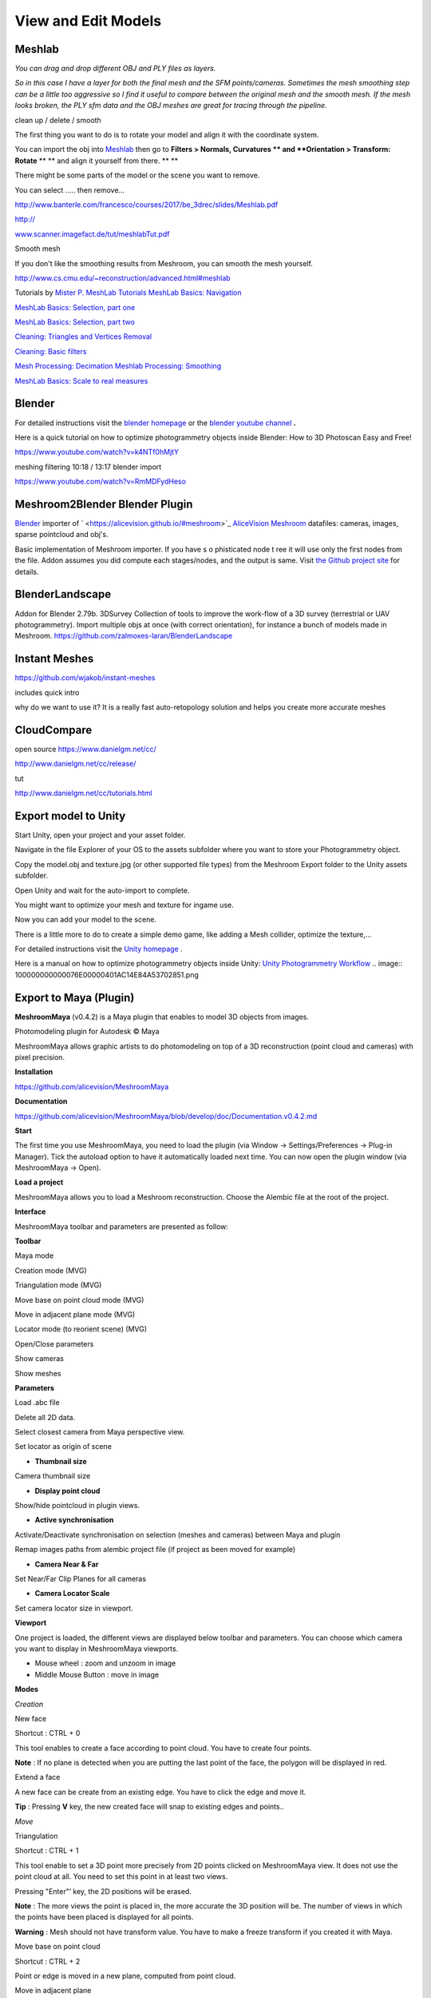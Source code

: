 View and Edit Models
====================

Meshlab
-------


*You can drag and drop different OBJ and PLY files as layers.*

.. image:: 10000000000002800000016EE902B71EB0CF756B.jpg

*So in this case I have a layer for both the final mesh and the SFM points/cameras. Sometimes the mesh smoothing step can be a little too aggressive so I find it useful to compare between the original mesh and the smooth mesh. If the mesh looks broken, the PLY sfm data and the OBJ meshes are great for tracing through the pipeline.*


clean up / delete / smooth

The first thing you want to do is to rotate your model and align it with the coordinate system.

You can import the obj into
`Meshlab <http://www.meshlab.net/#download>`_
then go to
**Filters > Normals, Curvatures **
and
**Orientation > Transform: Rotate**
** **
and align it yourself from there.
** **

There might be some parts of the model or the scene you want to remove.

You can select ….. then remove...


`http://www.banterle.com/francesco/courses/2017/be_3drec/slides/Meshlab.pdf <http://www.banterle.com/francesco/courses/2017/be_3drec/slides/Meshlab.pdf>`_


`http:// <http://www.scanner.imagefact.de/tut/meshlabTut.pdf>`_

`www.scanner.imagefact.de/tut/meshlabTut.pdf <http://www.scanner.imagefact.de/tut/meshlabTut.pdf>`_

.. image:: 100000000000077C0000040C97D48F1AB92F97AD.png



Smooth mesh

If you don't like the smoothing results from Meshroom, you can smooth the mesh yourself.

`http://www.cs.cmu.edu/~reconstruction/advanced.html#meshlab <http://www.cs.cmu.edu/~reconstruction/advanced.html#meshlab>`_






Tutorials by
`Mister P. MeshLab Tutorials <https://www.youtube.com/channel/UC70CKZQPj_ZAJ0Osrm6TyTg>`_
`MeshLab Basics: Navigation <https://www.youtube.com/watch?v=Sl0vJfmj5LQ>`_

`MeshLab Basics: Selection, part one <https://www.youtube.com/watch?v=xj3MN7K6kpA>`_

`MeshLab Basics: Selection, part two <https://www.youtube.com/watch?v=Bc3GdJ6Ddsc>`_

`Cleaning: Triangles and Vertices Removal <https://www.youtube.com/watch?v=m2nmeJj5Ij4>`_

`Cleaning: Basic filters <https://www.youtube.com/watch?v=aoDLrXp1sfY>`_

`Mesh Processing: Decimation <https://www.youtube.com/watch?v=PWM6EGVVNQU>`_
`Meshlab Processing: Smoothing <https://www.youtube.com/watch?v=4mwm9eMJaXY>`_

`MeshLab Basics: Scale to real measures <https://www.youtube.com/watch?v=6psAppbOOXM>`_





Blender
-------


For detailed instructions visit the
`blender homepage <https://www.blender.org/>`_
or the
`blender  <https://www.youtube.com/user/BlenderFoundation>`_
`youtube channel <https://www.youtube.com/user/BlenderFoundation>`_
**.**

Here is a quick tutorial on how to optimize photogrammetry objects inside Blender: How to
3D
Photoscan Easy and Free!

`https://www.youtube.com/watch?v=k4NTf0hMjtY <https://www.youtube.com/watch?v=k4NTf0hMjtY>`_

meshing filtering 10:18 / 13:17 blender import


https://www.youtube.com/watch?v=RmMDFydHeso


Meshroom2Blender Blender Plugin
-------------------------------

`Blender <https://www.blender.org/>`_
importer of
`  <https://alicevision.github.io/#meshroom>`_
`AliceVision Meshroom <https://alicevision.github.io/#meshroom>`_
datafiles: cameras, images, sparse pointcloud and obj's.

Basic implementation of Meshroom importer. If you have s
o
phisticated node t
ree it will use only the first nodes from the file. Addon assumes you did compute each stages/nodes, and the output is same. Visit
`the Github project site <https://github.com/tibicen/meshroom2blender>`_
for details.

.. image:: 1000000000000637000002EDAEB94E9E7F951D6B.png

















BlenderLandscape
----------------


Addon for Blender 2.79b. 3DSurvey Collection of tools to improve the work-flow of a 3D survey (terrestrial or UAV photogrammetry). Import multiple objs at once (with correct orientation), for instance a bunch of models made in Meshroom.
`https://github.com/zalmoxes-laran/BlenderLandscape <https://github.com/zalmoxes-laran/BlenderLandscape>`_





Instant Meshes
--------------

`https://github.com/wjakob/instant-meshes <https://github.com/wjakob/instant-meshes>`_


includes quick intro


why do we want to use it?
It is a really fast auto-retopology solution and helps you create more accurate meshes


.. image:: 10000000000001040000010308083D38A3F5C0BA.png

CloudCompare
------------

open source
`https://www.danielgm.net/cc/ <https://www.danielgm.net/cc/>`_

`http://www.danielgm.net/cc/release/ <http://www.danielgm.net/cc/release/>`_


tut


http://www.danielgm.net/cc/tutorials.html


.. image:: 10000000000001C500000221611D09A26B69269B.png

Export model to Unity
---------------------

Start Unity, open your project and your asset folder.

Navigate in the file Explorer of your OS to the assets subfolder where you want to store your Photogrammetry object.


Copy the model.obj and texture.jpg (or other supported file types) from the Meshroom Export folder to the Unity assets subfolder.

Open Unity and wait for the auto-import to complete.


You might want to optimize your mesh
and texture for ingame use.

.. image:: 10000000000002DB000001F391C11C901F15F96E.png

Now you can add your model to the scene.


There is a little more to do to create a simple demo game, like adding a Mesh collider, optimize the texture,...


For detailed instructions visit the
`Unity homepage <https://unity3d.com>`_
.


Here is a manual on how to optimize photogrammetry objects inside Unity:
`Unity Photogrammetry Workflow <https://unity3d.com/files/solutions/photogrammetry/Unity-Photogrammetry-Workflow_2017-07_v2.pdf>`_
.. image:: 100000000000076E00000401AC14E84A53702851.png

Export to Maya (Plugin)
-----------------------

**MeshroomMaya**
(v0.4.2) is a Maya plugin that enables to model 3D objects from images.

Photomodeling plugin for Autodesk © Maya

MeshroomMaya allows graphic artists to do photomodeling on top of a 3D reconstruction (point cloud and cameras) with pixel precision.

.. image:: 100000000000043300000269241A429C4EFA5062.png

**Installation**

`https://github.com/alicevision/MeshroomMaya <https://github.com/alicevision/MeshroomMaya>`_


**Documentation**

`https://github.com/alicevision/MeshroomMaya/blob/develop/doc/Documentation.v0.4.2.md <https://github.com/alicevision/MeshroomMaya/blob/develop/doc/Documentation.v0.4.2.md>`_

**Start**

The first time you use MeshroomMaya, you need to load the plugin (via Window → Settings/Preferences → Plug-in Manager). Tick the autoload option to have it automatically loaded next time. You can now open the plugin window (via MeshroomMaya → Open).

**Load a project**

MeshroomMaya allows you to load a Meshroom reconstruction. Choose the Alembic file at the root of the project.

**Interface**

MeshroomMaya toolbar and parameters are presented as follow:

.. image:: 100002010000033A000001D4F2BAF14524E68A25.png

**Toolbar**

.. image:: 100002010000001900000017BE0E45595C15A4C9.png

Maya mode



.. image:: 100002010000001400000014D7CBF8DD27C71178.png

Creation mode (MVG)



.. image:: 100002010000001900000019CB2DE64F467FEE9C.png

Triangulation mode (MVG)



.. image:: 10000201000000190000001966F42B14327E46E8.png

Move base on point cloud mode (MVG)



.. image:: 10000201000000190000001935A738C2173FE04D.png

Move in adjacent plane mode (MVG)



.. image:: 100002010000001900000019BC8C7059248934AE.png

Locator mode (to reorient scene) (MVG)



.. image:: 100002010000001900000019788F9D71A52A186A.png

Open/Close parameters



.. image:: 100002010000001900000011CE0B1494B6DD45F1.png

Show cameras



.. image:: 1000020100000019000000198C66BF63556F817F.png

Show meshes



**Parameters**

.. image::100002010000001900000019E560F2A02F7AF416.png

Load .abc file



.. image:: 1000020100000019000000195B46B88089531FDC.png

Delete all 2D data.



.. image:: 10000201000000190000001133CAC1637D520F1C.png

Select closest camera from Maya perspective view.



.. image:: 100002010000001900000019BC8C7059248934AE.png

Set locator as origin of scene



- **Thumbnail size**
Camera thumbnail size



- **Display point cloud**
Show/hide pointcloud in plugin views.



- **Active synchronisation**
Activate/Deactivate synchronisation on selection (meshes and cameras) between Maya and plugin



.. image:: 1000020100000019000000199CAE58C3513F1501.png

Remap images paths from alembic project file (if project as been moved for example)



- **Camera Near & Far**
Set Near/Far Clip Planes for all cameras



- **Camera Locator Scale**
Set camera locator size in viewport.



**Viewport**

.. image:: 100002010000025A000001B5BDE904C84A7ED6EB.png

One project is loaded, the different views are displayed below toolbar and parameters. You can choose which camera you want to display in MeshroomMaya viewports.

*   Mouse wheel : zoom and unzoom in image



*   Middle Mouse Button : move in image



**Modes**

*Creation*

.. image:: 100002010000001400000014D7CBF8DD27C71178.png

New face



Shortcut : CTRL + 0

This tool enables to create a face according to point cloud. You have to create four points.

**Note**
: If no plane is detected when you are putting the last point of the face, the polygon will be displayed in red.

.. image:: 100002010000001400000014D7CBF8DD27C71178.png

Extend a face



A new face can be create from an existing edge. You have to click the edge and move it.

**Tip**
: Pressing
**V**
key, the new created face will snap to existing edges and points..


*Move*

.. image:: 100002010000001900000019CB2DE64F467FEE9C.png

Triangulation



Shortcut : CTRL + 1

This tool enable to set a 3D point more precisely from 2D points clicked on MeshroomMaya view. It does not use the point cloud at all. You need to set this point in at least two views.

Pressing "Enter"’ key, the 2D positions will be erased.

**Note**
: The more views the point is placed in, the more accurate the 3D position will be. The number of views in which the points have been placed is displayed for all points.


**Warning**
: Mesh should not have transform value. You have to make a freeze transform if you created it with Maya.

.. image:: 10000201000000190000001966F42B14327E46E8.png

Move base on point cloud



Shortcut : CTRL + 2

Point or edge is moved in a new plane, computed from point cloud.

.. image:: 10000201000000190000001935A738C2173FE04D.png

Move in adjacent plane



Shortcut : CTRL + 3

Point or edge is moved in the plane in which it already is.


*Locator*

.. image:: 100002010000001900000019BC8C7059248934AE.png

Create locator by triangulation



This tool enables to set a locator by triangulated its position. You need to place a 2D point on at least two different views. The 3D position will be automatically computed and locator will be created there.

**Tip**
: The more 2D points there is, the more the 3D position will be accurate.

Once the locator created, it can be adjusted with Maya tools (rotation, scale, move, …) Once correctly place, you have to click on the Locator button in parameters

.. image:: 100002010000001900000019BC8C7059248934AE.png

to apply the transformation.

*   Create locator from vertex



Locator can also be created from an existing vertex. You have to set vertex selection mode and select the vertex from which you want to create the locator. Then, in MeshroomMaya menu, click on "Create locator from vertex".

.. image:: 10000201000000AA00000038335512F26BC1BA43.png

Proceed as in "Create locator by triangulation" section to place it more precisely and click on Locator button in parameters (

.. image:: 100002010000001900000019BC8C7059248934AE.png

) to apply transformation.

**Cameras**

To set a camera in one of the MeshroomMaya view, click on the corresponding thumbnail.

**Tip**
: If you select a camera in Maya, it automatically selects it in MeshroomMaya and load it in the left viewport. You can also select the camera directly from MeshroomMaya.

.. image:: 10000201000001EB00000184E4DA06C84C30A119.png

**Meshes**

To display meshes list, click on icon
.. image:: mesh.png

.. image:: 1000020100000019000000198C66BF63556F817F.png


Meshes can be activated/deactivated in plugin.

**Tip**
: In order to optimize performance, it’s recommended to deactivate meshes that are not used for modeling.

Alembic bridge
~~~~~~~~~~~~~~

*Export from MeshroomMaya*

Select meshes and cameras to export. Click on menu : "MeshroomMaya > Export selection as ABC" to choose file location.

*Import in Nuke/Mari*

In menu "NukeMVG > Import Alembic" , .abc file can be loaded. The tool create the graph of camera projection. Result can be export to Mari via Nuke<>Mari bridge.

.. image:: 1000000000000500000002D057790BC5AE108E3F.png

SideFX Houdini Plugin
---------------------

An implementation of *Alicevision* is available in Houdini as part of the (free) GameDevelopmentToolset.


You can find Installation Instructions on the following page:
`https://www.sidefx.com/tutorials/alicevision-plugin/ <https://www.sidefx.com/tutorials/alicevision-plugin/>`_


Review (german):

`https://www.digitalproduction.com/2019/02/26/alicevision-photogrammetrie-in-houdini/ <https://www.digitalproduction.com/2019/02/26/alicevision-photogrammetrie-in-houdini/>`_


Students can download the free learning edition called
`  <https://www.sidefx.com/products/compare/>`_
`Houdini Apprentice <https://www.sidefx.com/products/compare/>`_
. This is a node-locked license that has all the features of Houdini FX with some restrictions such as a limited render size and a watermark on final renderings.
